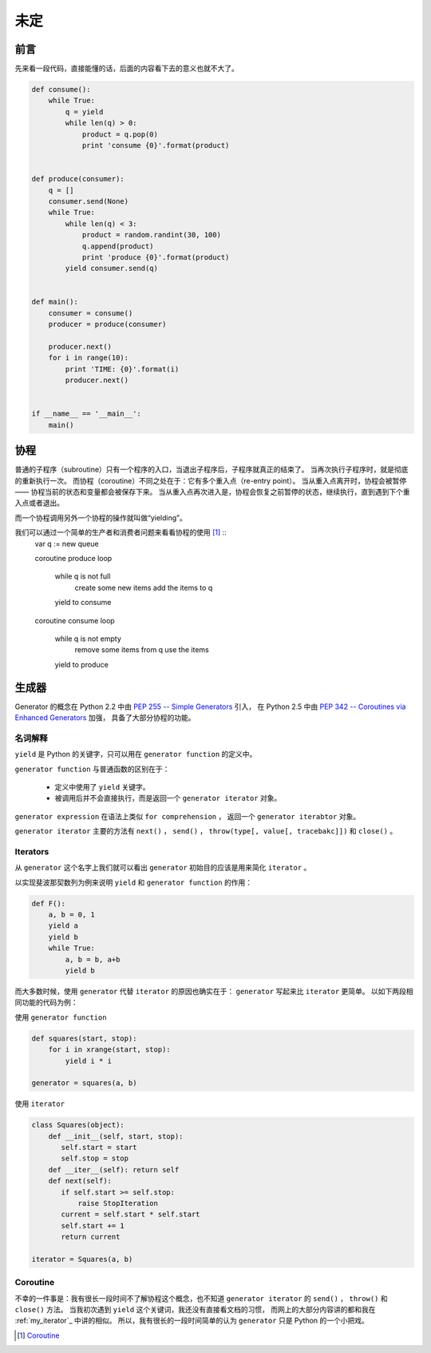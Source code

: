 未定
====

.. author:: default
.. categories:: 技术
.. tags:: Python
.. comments::


前言
----

先来看一段代码，直接能懂的话，后面的内容看下去的意义也就不大了。

.. code-block:: python

    def consume():
        while True:
            q = yield
            while len(q) > 0:
                product = q.pop(0)
                print 'consume {0}'.format(product)


    def produce(consumer):
        q = []
        consumer.send(None)
        while True:
            while len(q) < 3:
                product = random.randint(30, 100)
                q.append(product)
                print 'produce {0}'.format(product)
            yield consumer.send(q)


    def main():
        consumer = consume()
        producer = produce(consumer)

        producer.next()
        for i in range(10):
            print 'TIME: {0}'.format(i)
            producer.next()


    if __name__ == '__main__':
        main()

协程
----

普通的子程序（subroutine）只有一个程序的入口，当退出子程序后，子程序就真正的结束了。
当再次执行子程序时，就是彻底的重新执行一次。
而协程（coroutine）不同之处在于：它有多个重入点（re-entry point）。
当从重入点离开时，协程会被暂停 —— 协程当前的状态和变量都会被保存下来。
当从重入点再次进入是，协程会恢复之前暂停的状态，继续执行，直到遇到下个重入点或者退出。

而一个协程调用另外一个协程的操作就叫做“yielding”。

我们可以通过一个简单的生产者和消费者问题来看看协程的使用 [1]_ ::
    var q := new queue 

    coroutine produce
    loop
        while q is not full
            create some new items
            add the items to q
        yield to consume

    coroutine consume
    loop
        while q is not empty
            remove some items from q
            use the items
        yield to produce


生成器
------

Generator 的概念在 Python 2.2 中由 `PEP 255 -- Simple Generators <https://www.python.org/dev/peps/pep-0255/>`_ 引入，
在 Python 2.5 中由 `PEP 342 -- Coroutines via Enhanced Generators <https://www.python.org/dev/peps/pep-0342/>`_ 加强，
具备了大部分协程的功能。


名词解释
++++++++

``yield`` 是 Python 的关键字，只可以用在 ``generator function`` 的定义中。

``generator function`` 与普通函数的区别在于：

    - 定义中使用了 ``yield`` 关键字。
    - 被调用后并不会直接执行，而是返回一个 ``generator iterator`` 对象。

``generator expression`` 在语法上类似 ``for comprehension`` ，
返回一个 ``generator iterabtor`` 对象。

``generator iterator`` 主要的方法有 ``next()`` ， ``send()`` ， ``throw(type[, value[, tracebakc]])`` 和 ``close()`` 。


.. _my_iterator:

Iterators
+++++++++

从 ``generator`` 这个名字上我们就可以看出 ``generator``
初始目的应该是用来简化 ``iterator`` 。

| 以实现斐波那契数列为例来说明 ``yield`` 和 ``generator function`` 的作用：

.. code-block:: python

    def F():
        a, b = 0, 1
        yield a
        yield b
        while True:
            a, b = b, a+b
            yield b

而大多数时候，使用 ``generator`` 代替 ``iterator`` 的原因也确实在于：
``generator`` 写起来比 ``iterator`` 更简单。
以如下两段相同功能的代码为例：

| 使用 ``generator function``

.. code-block:: python

    def squares(start, stop):
        for i in xrange(start, stop):
            yield i * i

    generator = squares(a, b)

| 使用 ``iterator``

.. code-block:: python

    class Squares(object):
        def __init__(self, start, stop):
           self.start = start
           self.stop = stop
        def __iter__(self): return self
        def next(self):
           if self.start >= self.stop:
               raise StopIteration
           current = self.start * self.start
           self.start += 1
           return current

    iterator = Squares(a, b)


Coroutine
+++++++++

不幸的一件事是：我有很长一段时间不了解协程这个概念，也不知道 ``generator iterator`` 的
``send()`` ， ``throw()`` 和 ``close()`` 方法。
当我初次遇到 ``yield`` 这个关键词，我还没有直接看文档的习惯，
而网上的大部分内容讲的都和我在 :ref:`my_iterator`_ 中讲的相似。
所以，我有很长的一段时间简单的认为 ``generator`` 只是 Python 的一个小把戏。


.. [1] `Coroutine <https://en.wikipedia.org/wiki/Coroutine>`_
